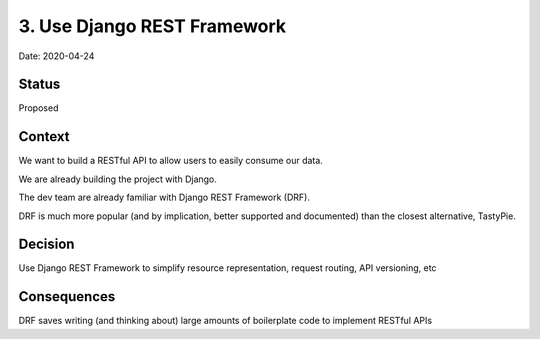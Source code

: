 .. _3-use-django-rest-framework:

3. Use Django REST Framework
============================

Date: 2020-04-24

Status
------

Proposed

Context
-------

We want to build a RESTful API to allow users to easily consume our
data.

We are already building the project with Django.

The dev team are already familiar with Django REST Framework (DRF).

DRF is much more popular (and by implication, better supported and
documented) than the closest alternative, TastyPie.

Decision
--------

Use Django REST Framework to simplify resource representation, request
routing, API versioning, etc

Consequences
------------

DRF saves writing (and thinking about) large amounts of boilerplate code
to implement RESTful APIs